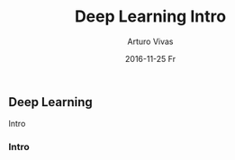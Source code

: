 #+TITLE:       Deep Learning Intro
#+AUTHOR:      Arturo Vivas
#+EMAIL:       arturo.vivas@outlook.de
#+DATE:        2016-11-25 Fr
#+URI:         /blog/%y/%m/%d/deep-learning-intro
#+KEYWORDS:    deep learning, machine learning, python
#+TAGS:        deep learning
#+LANGUAGE:    en
#+OPTIONS:     H:3 num:nil toc:nil \n:nil ::t |:t ^:nil -:nil f:t *:t <:t
#+DESCRIPTION: Intro


** Deep Learning

Intro

*** Intro 
